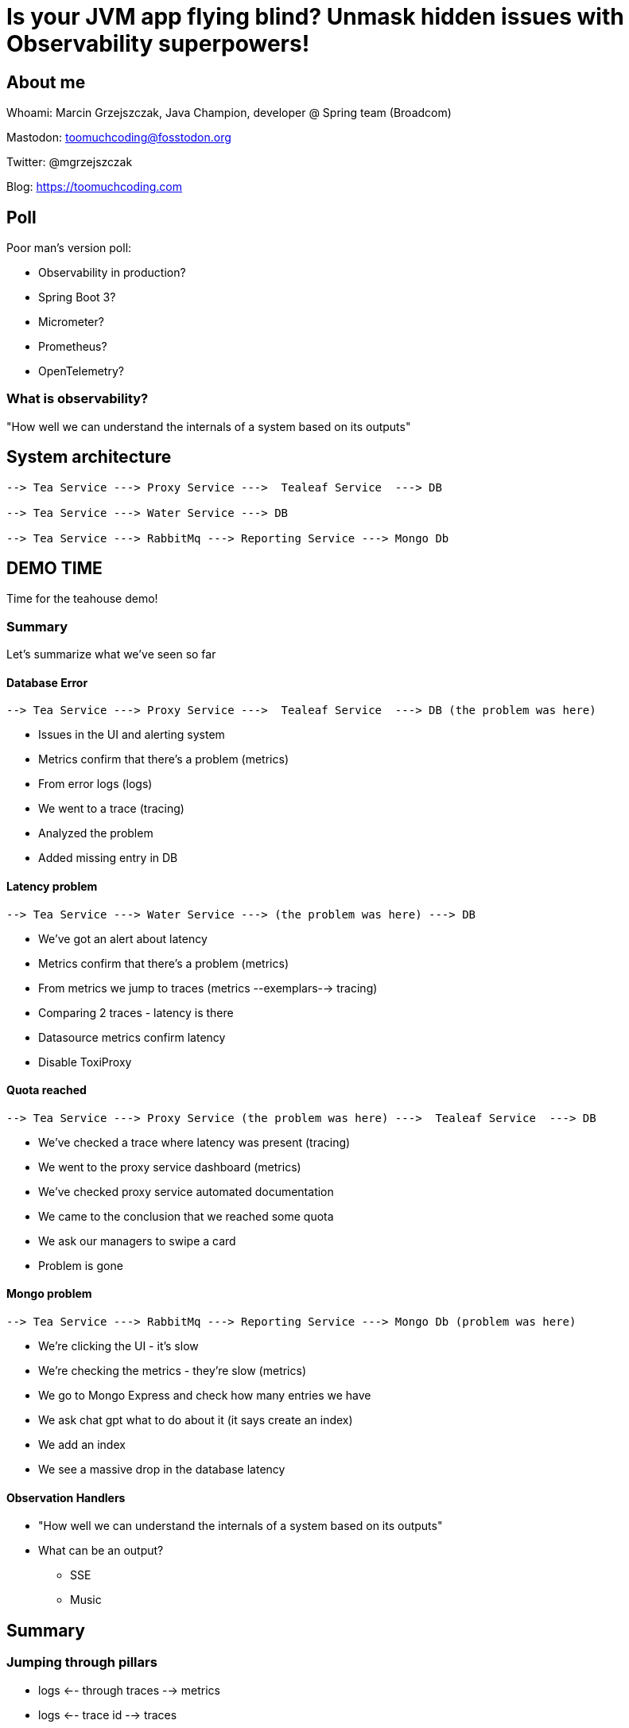 = Is your JVM app flying blind? Unmask hidden issues with Observability superpowers!

// ADD MONGODB RECORDS!!!!!!!!!!!!!!

== About me

Whoami: Marcin Grzejszczak, Java Champion, developer @ Spring team (Broadcom)

Mastodon: toomuchcoding@fosstodon.org

Twitter: @mgrzejszczak

Blog: https://toomuchcoding.com

== Poll

Poor man's version poll:

* Observability in production?
* Spring Boot 3?
* Micrometer?
* Prometheus?
* OpenTelemetry?

=== What is observability?

"How well we can understand the internals of a system based on its outputs"

== System architecture

```
--> Tea Service ---> Proxy Service --->  Tealeaf Service  ---> DB

--> Tea Service ---> Water Service ---> DB

--> Tea Service ---> RabbitMq ---> Reporting Service ---> Mongo Db
```

== DEMO TIME

Time for the teahouse demo!

=== Summary

Let's summarize what we've seen so far

==== Database Error

```
--> Tea Service ---> Proxy Service --->  Tealeaf Service  ---> DB (the problem was here)
```

- Issues in the UI and alerting system
- Metrics confirm that there's a problem (metrics)
- From error logs (logs)
- We went to a trace (tracing)
- Analyzed the problem
- Added missing entry in DB

==== Latency problem

```
--> Tea Service ---> Water Service ---> (the problem was here) ---> DB
```

- We've got an alert about latency
- Metrics confirm that there's a problem (metrics)
- From metrics we jump to traces (metrics --exemplars--> tracing)
- Comparing 2 traces - latency is there
- Datasource metrics confirm latency
- Disable ToxiProxy

==== Quota reached

```
--> Tea Service ---> Proxy Service (the problem was here) --->  Tealeaf Service  ---> DB
```

- We've checked a trace where latency was present (tracing)
- We went to the proxy service dashboard (metrics)
- We've checked proxy service automated documentation
- We came to the conclusion that we reached some quota
- We ask our managers to swipe a card
- Problem is gone

==== Mongo problem

```
--> Tea Service ---> RabbitMq ---> Reporting Service ---> Mongo Db (problem was here)
```

- We're clicking the UI - it's slow
- We're checking the metrics - they're slow (metrics)
- We go to Mongo Express and check how many entries we have
- We ask chat gpt what to do about it (it says create an index)
- We add an index
- We see a massive drop in the database latency

==== Observation Handlers

* "How well we can understand the internals of a system based on its outputs"
* What can be an output?
** SSE
** Music

== Summary

=== Jumping through pillars

* logs <-- through traces --> metrics
* logs <-- trace id --> traces
* traces <-- through tags -- > metrics
* metrics <-- through exemplars --> traces

=== How does it work?

- Spring projects use Micrometer Observation to instrument code
- Spring Boot configures Micrometer Observation when actuator on the classpath
- Micrometer Observation is used by Micrometer Core (metrics) and Micrometer Tracing (tracing)
- Spring Boot sets everything up when on classpath

== Thank you!

Links:

- Twitter: @mgrzejszczak
- Teahouse: https://github.com/jonatan-ivanov/teahouse (`2024-marcin` branch)
- Live coding: https://github.com/marcingrzejszczak/Is-your-JVM-app-flying-blind

IMPORTANT: Please rate my talk :)

// TODO:
// - Better cursor (https://askubuntu.com/questions/777896/how-do-i-highlight-my-mouse-pointer-while-screen-recording)
